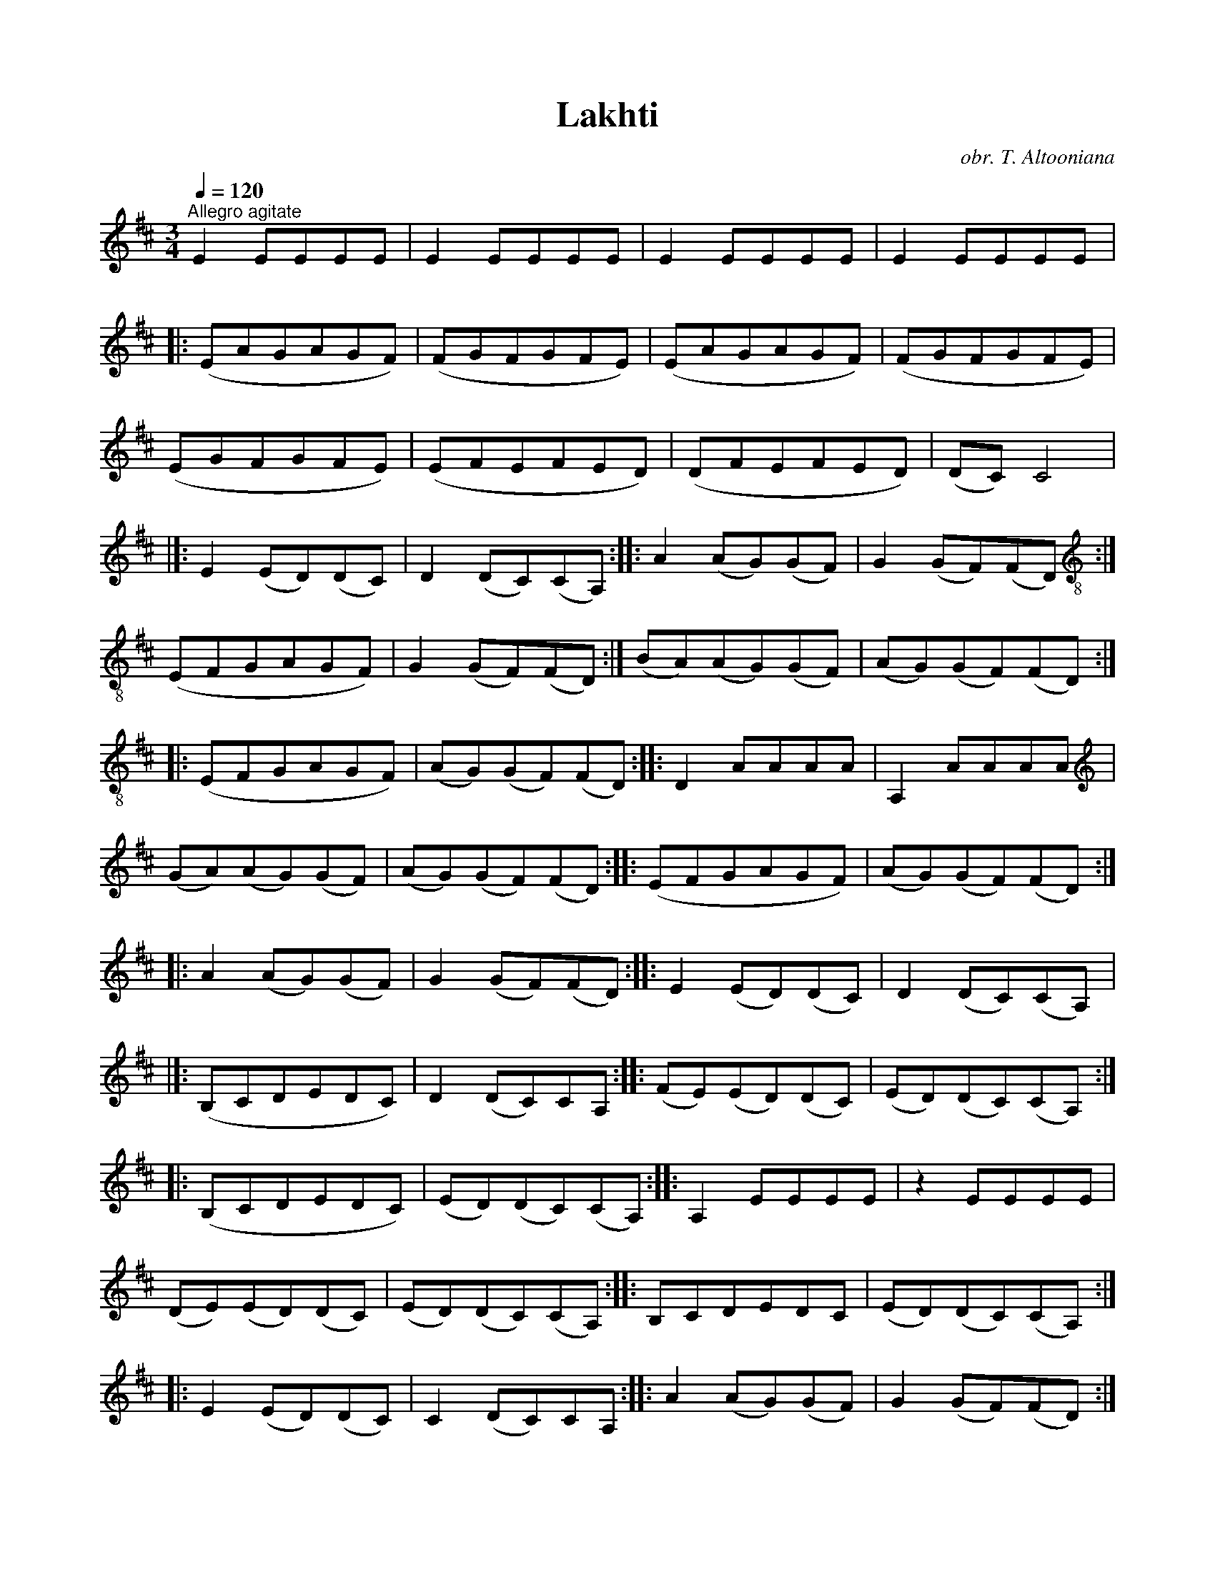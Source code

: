 %%titlefont    Times-Bold 24
%%subtitlefont Times      20
%%textfont     Serif      12
%%wordsfont    Serif      14
%%vocalfont    Sans       14
%%footer       $IF

X:23
T:Lakhti
C:obr. T. Altooniana
L:1/8
Q:1/4=120
M:3/4
I:linebreak $
K:D
"^Allegro agitate" E2 EEEE | E2 EEEE | E2 EEEE | E2 EEEE |:$ (EAGAGF) | (FGFGFE) | (EAGAGF) | 
(FGFGFE) |$ (EGFGFE) | (EFEFED) | (DFEFED) | (DC) C4 |]:$ E2 (ED)(DC) | D2 (DC)(CA,) :: 
A2 (AG)(GF) | G2 (GF)(FD) :|$[K:treble-8] (EFGAGF) | G2 (GF)(FD) :| (BA)(AG)(GF) | 
(AG)(GF)(FD) ::$ (EFGAGF) | (AG)(GF)(FD) :: D2 AAAA | A,2 AAAA |$[K:treble] (GA)(AG)(GF) | 
(AG)(GF)(FD) :: (EFGAGF) | (AG)(GF)(FD) ::$ A2 (AG)(GF) | G2 (GF)(FD) :: E2 (ED)(DC) | 
D2 (DC)(CA,) |]:$ (B,CDEDC) | D2 (DC)CA, :: (FE)(ED)(DC) | (ED)(DC)(CA,) ::$ (B,CDEDC) | 
(ED)(DC)(CA,) :: A,2 EEEE | z2 EEEE |$ (DE)(ED)(DC) | (ED)(DC)(CA,) :: B,CDEDC | (ED)(DC)(CA,) ::$ 
E2 (ED)(DC) | C2 (DC)CA, :: A2 (AG)(GF) | G2 (GF)(FD) ::$ (EFGAGF) | G2 (GF)(FD) :: (BA)(AG)(GF) | 
(AG)(GF)(FD) ::$[K:D] (EFGAGF) | (AG)(GF)(FD) :: D2 AAAA | A,2 AAAA |$ (GA)(AG)(GF) | 
(AG)(GF)(FD) :: (EFGAGF) | (AG)(GF)(FD) :|$ D2 AAAA | A,2 AAAA | D2 AAAA | A, z A z z2 |:$ 
!mp! (AdcdcB) | (BcBcBA) | (AdcdcB) | (BcBcBA) |$ (AcBcBA) | (ABABAG) | (GBABAG) | (GF) F4 ::$ 
!f! A2 (AG)(GF) | G2 (GF)(FD) :: (EFGAGF) | G2 (GF)(FD) ::$ (BA)(AG)(GF) | (AG)(GF)(FD) :: 
(EFGAGF) | (AG)(GF)(FD) ::$ D2 AAAA | A,2 AAAA | (GA)(AG)(GF) | (AG)(GF)(FD) |]:$ (EFGAGF) | 
(AG)(GF)(FD) :|$[K:D] D2 AAAA | A,2 AAAA | D2 AAAA | A,2 AAAA |:$!mp! (AdcdcB) | (BcBcBA) | 
(AdcdcB) | (BcBcBA) |$ (AcBcBA) | (ABABAG) | (GBABAG) | (GF) F4 |:$"_pOCO CVGSC." A2 (AG)(GF) | 
G2 (GF)(FD) :: (EFGAGF) | G2 (GF)(FD) ::$ (BA)(AG)(GF) | (AG)(GF)(FD) :: (EFGAGF) | 
(AG)(GF)(FD) :|$ (EFGAGF) | (EFGAGF) | A2 (GABc) | d z D z z2 |] 


